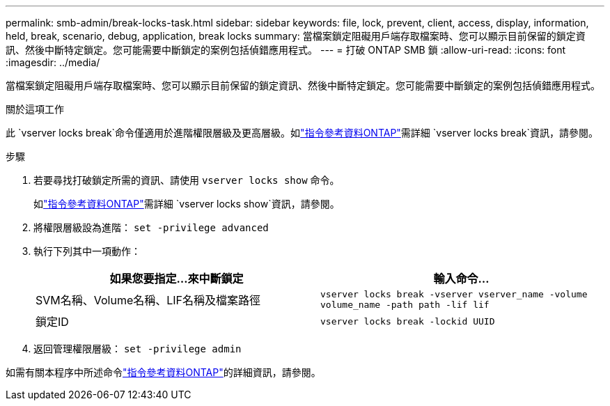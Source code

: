 ---
permalink: smb-admin/break-locks-task.html 
sidebar: sidebar 
keywords: file, lock, prevent, client, access, display, information, held, break, scenario, debug, application, break locks 
summary: 當檔案鎖定阻礙用戶端存取檔案時、您可以顯示目前保留的鎖定資訊、然後中斷特定鎖定。您可能需要中斷鎖定的案例包括偵錯應用程式。 
---
= 打破 ONTAP SMB 鎖
:allow-uri-read: 
:icons: font
:imagesdir: ../media/


[role="lead"]
當檔案鎖定阻礙用戶端存取檔案時、您可以顯示目前保留的鎖定資訊、然後中斷特定鎖定。您可能需要中斷鎖定的案例包括偵錯應用程式。

.關於這項工作
此 `vserver locks break`命令僅適用於進階權限層級及更高層級。如link:https://docs.netapp.com/us-en/ontap-cli/vserver-locks-break.html["指令參考資料ONTAP"^]需詳細 `vserver locks break`資訊，請參閱。

.步驟
. 若要尋找打破鎖定所需的資訊、請使用 `vserver locks show` 命令。
+
如link:https://docs.netapp.com/us-en/ontap-cli/vserver-locks-show.html["指令參考資料ONTAP"^]需詳細 `vserver locks show`資訊，請參閱。

. 將權限層級設為進階： `set -privilege advanced`
. 執行下列其中一項動作：
+
|===
| 如果您要指定...來中斷鎖定 | 輸入命令... 


 a| 
SVM名稱、Volume名稱、LIF名稱及檔案路徑
 a| 
`vserver locks break -vserver vserver_name -volume volume_name -path path -lif lif`



 a| 
鎖定ID
 a| 
`vserver locks break -lockid UUID`

|===
. 返回管理權限層級： `set -privilege admin`


如需有關本程序中所述命令link:https://docs.netapp.com/us-en/ontap-cli/["指令參考資料ONTAP"^]的詳細資訊，請參閱。
